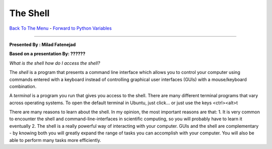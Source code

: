 
The Shell
________________________


`Back To The Menu <http://github.com/thehackerwithin/UofCSCBC2012/>`_ - 
`Forward to Python Variables <http://github.com/thehackerwithin/UofCSCBC2012/tree/master/2a-PythonVariables/>`_

----

**Presented By : Milad Fatenejad**

**Based on a presentation By: ??????**

`What is the shell how do I access the shell?`

The *shell* is a program that presents a command line interface which
allows you to control your computer using commands entered with a
keyboard instead of controlling graphical user interfaces (GUIs) with
a mouse/keyboard combination.

A *terminal* is a program you run that gives you access to the
shell. There are many different terminal programs that vary across
operating systems. To open the default terminal in Ubuntu, just
click... or just use the keys <ctrl><alt>t

There are many reasons to learn about the shell. In my opinion, the
most important reasons are that:
1. It is very common to encounter the shell and
command-line-interfaces in scientific computing, so you will probably
have to learn it eventually
2. The shell is a really powerful way of interacting with your
computer. GUIs and the shell are complementary - by knowing both you
will greatly expand the range of tasks you can accomplish with your
computer. You will also be able to perform many tasks more
efficiently.

